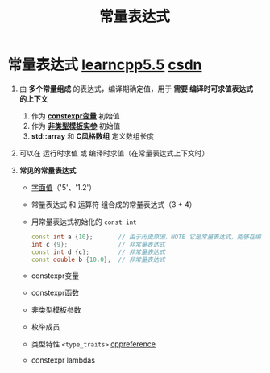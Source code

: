 :PROPERTIES:
:ID:       fec1bdbd-cae6-4b45-b136-00dcad95b5ad
:END:
#+title: 常量表达式
#+filetags: cpp

* 常量表达式 [[https://www.learncpp.com/cpp-tutorial/constant-expressions/][learncpp5.5]] [[https://blog.csdn.net/lemonxiaoxiao/article/details/128344695?ops_request_misc=elastic_search_misc&request_id=13c51d0e3756dcb6b158d811a6e15cae&biz_id=0&utm_medium=distribute.pc_search_result.none-task-blog-2~all~top_positive~default-1-128344695-null-null.142^v102^pc_search_result_base9&utm_term=constexpr&spm=1018.2226.3001.4187][csdn]]
1. 由 *多个常量组成* 的表达式，编译期确定值，用于 *需要 编译时可求值表达式 的上下文*
   1) 作为 *[[id:b06260e2-ed7a-4b12-8e9d-b07a3e564a75][constexpr变量]]* 初始值
   2) 作为 *[[id:9148c346-c9dd-4480-9b37-25d448987e98][非类型模板实参]]* 初始值
   3) *std::array* 和 *C风格数组* 定义数组长度

2. 可以在 运行时求值 或 编译时求值（在常量表达式上下文时）

3. *常见的常量表达式*
   - [[id:27733720-d27e-4852-bb07-b50130457fc9][字面值]]（'5'、'1.2'）
   - 常量表达式 和 运算符 组合成的常量表达式（3 + 4）
   - 用常量表达式初始化的 =const int=
     #+begin_src cpp :results output :namespaces std :includes <iostream>
     const int a {10};       // 由于历史原因，NOTE 它是常量表达式，能够在编译时计算
     int c {9};              // 非常量表达式
     const int d {c};        // 非常量表达式
     const double b {10.0};  // 非常量表达式
     #+end_src
   - constexpr变量
   - constexpr函数
   - 非类型模板参数
   - 枚举成员
   - 类型特性 =<type_traits>=  [[https://en.cppreference.com/w/cpp/header/type_traits.html][cppreference]]
   - constexpr lambdas
